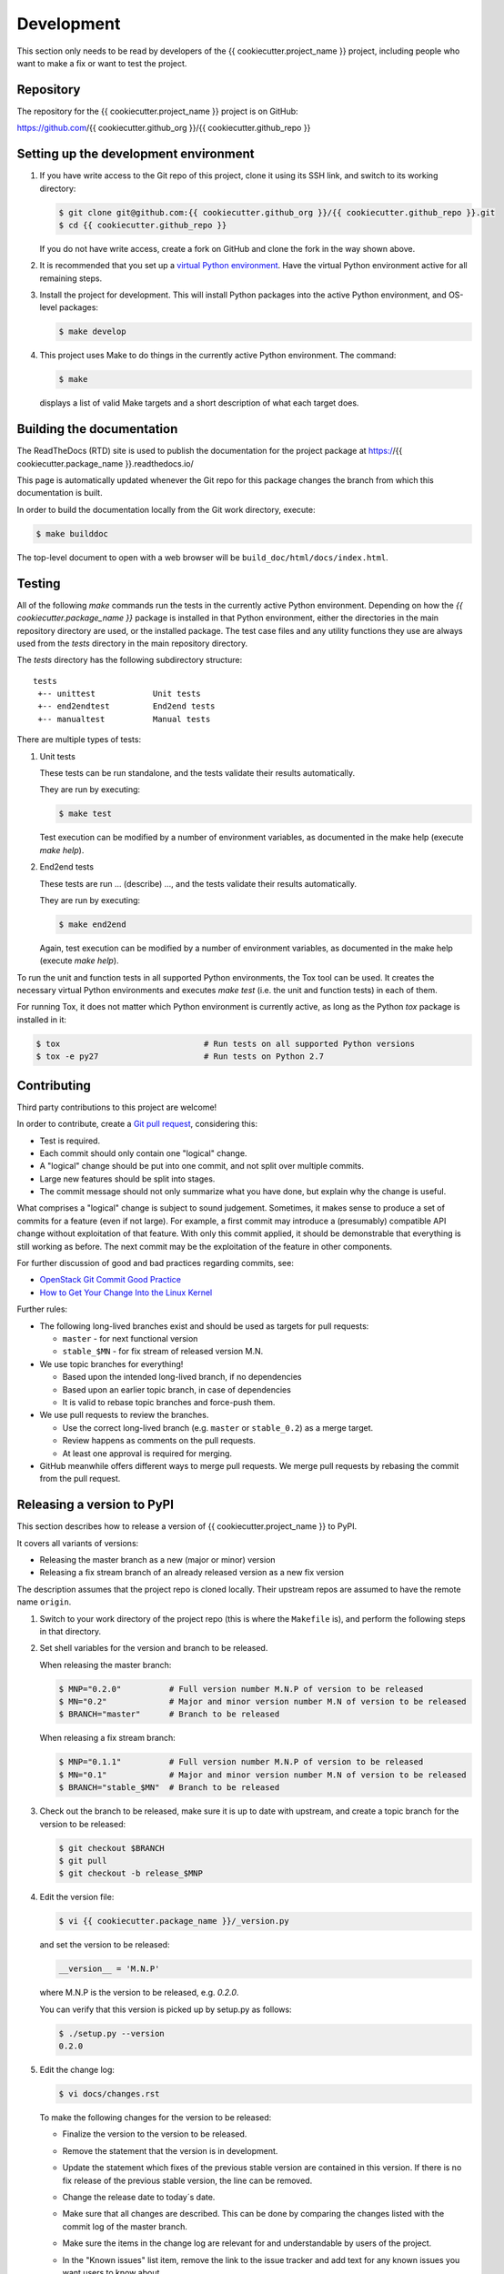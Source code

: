 
.. _`Development`:

Development
===========

This section only needs to be read by developers of the
{{ cookiecutter.project_name }} project,
including people who want to make a fix or want to test the project.


.. _`Repository`:

Repository
----------

The repository for the {{ cookiecutter.project_name }} project is on GitHub:

https://github.com/{{ cookiecutter.github_org }}/{{ cookiecutter.github_repo }}


.. _`Setting up the development environment`:

Setting up the development environment
--------------------------------------

1. If you have write access to the Git repo of this project, clone it using
   its SSH link, and switch to its working directory:

   .. code-block:: bash

        $ git clone git@github.com:{{ cookiecutter.github_org }}/{{ cookiecutter.github_repo }}.git
        $ cd {{ cookiecutter.github_repo }}

   If you do not have write access, create a fork on GitHub and clone the
   fork in the way shown above.

2. It is recommended that you set up a `virtual Python environment`_.
   Have the virtual Python environment active for all remaining steps.

3. Install the project for development.
   This will install Python packages into the active Python environment,
   and OS-level packages:

   .. code-block:: bash

        $ make develop

4. This project uses Make to do things in the currently active Python
   environment. The command:

   .. code-block:: bash

        $ make

   displays a list of valid Make targets and a short description of what each
   target does.

.. _virtual Python environment: https://docs.python-guide.org/en/latest/dev/virtualenvs/


.. _`Building the documentation`:

Building the documentation
--------------------------

The ReadTheDocs (RTD) site is used to publish the documentation for the
project package at https://{{ cookiecutter.package_name }}.readthedocs.io/

This page is automatically updated whenever the Git repo for this package
changes the branch from which this documentation is built.

In order to build the documentation locally from the Git work directory,
execute:

.. code-block:: bash

    $ make builddoc

The top-level document to open with a web browser will be
``build_doc/html/docs/index.html``.


.. _`Testing`:

.. # Keep the tests/README file in sync with this 'Testing' section.

Testing
-------


All of the following `make` commands run the tests in the currently active
Python environment.
Depending on how the `{{ cookiecutter.package_name }}` package is installed in
that Python environment, either the directories in the main repository
directory are used, or the installed package.
The test case files and any utility functions they use are always used from
the `tests` directory in the main repository directory.

The `tests` directory has the following subdirectory structure:

::

    tests
     +-- unittest            Unit tests
     +-- end2endtest         End2end tests
     +-- manualtest          Manual tests

There are multiple types of tests:

1. Unit tests

   These tests can be run standalone, and the tests validate their results
   automatically.

   They are run by executing:

   .. code-block:: bash

       $ make test

   Test execution can be modified by a number of environment variables, as
   documented in the make help (execute `make help`).

2. End2end tests

   These tests are run ... (describe) ..., and the tests validate
   their results automatically.

   They are run by executing:

   .. code-block:: bash

       $ make end2end

   Again, test execution can be modified by a number of environment variables,
   as documented in the make help (execute `make help`).

To run the unit and function tests in all supported Python environments, the
Tox tool can be used. It creates the necessary virtual Python environments and
executes `make test` (i.e. the unit and function tests) in each of them.

For running Tox, it does not matter which Python environment is currently
active, as long as the Python `tox` package is installed in it:

.. code-block:: bash

    $ tox                              # Run tests on all supported Python versions
    $ tox -e py27                      # Run tests on Python 2.7


.. _`Contributing`:

Contributing
------------

Third party contributions to this project are welcome!

In order to contribute, create a `Git pull request`_, considering this:

.. _Git pull request: https://help.github.com/articles/using-pull-requests/

* Test is required.
* Each commit should only contain one "logical" change.
* A "logical" change should be put into one commit, and not split over multiple
  commits.
* Large new features should be split into stages.
* The commit message should not only summarize what you have done, but explain
  why the change is useful.

What comprises a "logical" change is subject to sound judgement. Sometimes, it
makes sense to produce a set of commits for a feature (even if not large).
For example, a first commit may introduce a (presumably) compatible API change
without exploitation of that feature. With only this commit applied, it should
be demonstrable that everything is still working as before. The next commit may
be the exploitation of the feature in other components.

For further discussion of good and bad practices regarding commits, see:

* `OpenStack Git Commit Good Practice`_

* `How to Get Your Change Into the Linux Kernel`_

.. _OpenStack Git Commit Good Practice: https://wiki.openstack.org/wiki/GitCommitMessages
.. _How to Get Your Change Into the Linux Kernel: https://www.kernel.org/doc/Documentation/SubmittingPatches

Further rules:

* The following long-lived branches exist and should be used as targets for
  pull requests:

  - ``master`` - for next functional version

  - ``stable_$MN`` - for fix stream of released version M.N.

* We use topic branches for everything!

  - Based upon the intended long-lived branch, if no dependencies

  - Based upon an earlier topic branch, in case of dependencies

  - It is valid to rebase topic branches and force-push them.

* We use pull requests to review the branches.

  - Use the correct long-lived branch (e.g. ``master`` or ``stable_0.2``) as a
    merge target.

  - Review happens as comments on the pull requests.

  - At least one approval is required for merging.

* GitHub meanwhile offers different ways to merge pull requests. We merge pull
  requests by rebasing the commit from the pull request.

Releasing a version to PyPI
---------------------------

This section describes how to release a version of {{ cookiecutter.project_name }}
to PyPI.

It covers all variants of versions:

* Releasing the master branch as a new (major or minor) version

* Releasing a fix stream branch of an already released version as a new fix
  version

The description assumes that the project repo is cloned locally.
Their upstream repos are assumed to have the remote name ``origin``.

1.  Switch to your work directory of the project repo (this is where
    the ``Makefile`` is), and perform the following steps in that directory.

2.  Set shell variables for the version and branch to be released.

    When releasing the master branch:

    .. code-block:: bash

        $ MNP="0.2.0"          # Full version number M.N.P of version to be released
        $ MN="0.2"             # Major and minor version number M.N of version to be released
        $ BRANCH="master"      # Branch to be released

    When releasing a fix stream branch:

    .. code-block:: bash

        $ MNP="0.1.1"          # Full version number M.N.P of version to be released
        $ MN="0.1"             # Major and minor version number M.N of version to be released
        $ BRANCH="stable_$MN"  # Branch to be released

3.  Check out the branch to be released, make sure it is up to date with
    upstream, and create a topic branch for the version to be released:

    .. code-block:: bash

        $ git checkout $BRANCH
        $ git pull
        $ git checkout -b release_$MNP

4.  Edit the version file:

    .. code-block:: bash

        $ vi {{ cookiecutter.package_name }}/_version.py

    and set the version to be released:

    .. code-block:: text

        __version__ = 'M.N.P'

    where M.N.P is the version to be released, e.g. `0.2.0`.

    You can verify that this version is picked up by setup.py as follows:

    .. code-block:: bash

        $ ./setup.py --version
        0.2.0

5.  Edit the change log:

    .. code-block:: bash

        $ vi docs/changes.rst

    To make the following changes for the version to be released:

    * Finalize the version to the version to be released.

    * Remove the statement that the version is in development.

    * Update the statement which fixes of the previous stable version
      are contained in this version.  If there is no fix release
      of the previous stable version, the line can be removed.

    * Change the release date to today´s date.

    * Make sure that all changes are described. This can be done by comparing
      the changes listed with the commit log of the master branch.

    * Make sure the items in the change log are relevant for and understandable
      by users of the project.

    * In the "Known issues" list item, remove the link to the issue tracker
      and add text for any known issues you want users to know about.

      Note: Just linking to the issue tracker quickly becomes incorrect for a
      released version and is therefore only good during development of a
      version. In the "Starting a new version" section, the link will be added
      again for the new version.

6.  Perform a complete build (in your favorite Python virtual environment):

    .. code-block:: bash

        $ make clobber
        $ make all

    If this fails, fix and iterate over this step until it succeeds.

7.  Commit the changes and push to upstream:

    .. code-block:: bash

        $ git status    # to double check which files have been changed
        $ git commit -asm "Release $MNP"
        $ git push --set-upstream origin release_$MNP

8.  On GitHub, create a Pull Request for branch ``release_$MNP``. This will
    trigger the CI runs in Travis and Appveyor.

    Important: When creating Pull Requests, GitHub by default targets
    the ``master`` branch. If you are releasing a fix version, you need to
    change the target branch of the Pull Request to ``stable_$MN``.

9.  Perform a complete test using Tox:

    .. code-block:: bash

        $ tox

    This will create virtual Python environments for all supported Python
    versions that are installed on your system and will invoke ``make test``
    in each of them.

10. If any of the tests mentioned above fails, fix the problem and iterate
    back to step 6. until they all succeed.

11. On GitHub, once the CI runs for the Pull Request succeed:

    - Merge the Pull Request (no review is needed)

    - Delete the branch of the Pull Request (``release_$MNP``)

12. Checkout the branch you are releasing, update it from upstream, and
    delete the local topic branch you created:

    .. code-block:: bash

        $ git checkout $BRANCH
        $ git pull
        $ git branch -d release_$MNP

13. Tag the version:

    This step tags the local repo and pushes it upstream:

    .. code-block:: bash

        $ git status    # double check that the branch to be released (`$BRANCH`) is checked out
        $ git tag $MNP
        $ git push --tags

14. If you released the master branch it will be fixed separately, so it needs
    a new fix stream.

    * Create a branch for its fix stream and push it upstream:

      .. code-block:: bash

          $ git status    # double check that the branch to be released (`$BRANCH`) is checked out
          $ git checkout -b stable_$MN
          $ git push --set-upstream origin stable_$MN

    * Log on to `RTD <https://readthedocs.org/>`_, go to the project,
      and activate the new branch ``stable_$MN`` as a version to be built.

15. On GitHub, edit the new tag, and create a release description on it. This
    will cause it to appear in the Release tab.

16. On GitHub, close milestone M.N.P.

    Note: Issues with that milestone will be moved forward in the section
    "Starting a new version".

17. Upload the package to PyPI:

    .. code-block:: bash

        $ make upload

    **Attention!!** This only works once. You cannot re-release the same
    version to PyPI.

    Verify that it arrived on PyPI: https://pypi.python.org/pypi/{{ cookiecutter.package_name }}/

Starting a new version
----------------------

This section shows the steps for starting development of a new version of the
{{ cookiecutter.project_name }} project in its Git repo.

It covers all variants of new versions:

* A new (major or minor) version for new development based upon the master
  branch.

* A new fix version based on a ``stable_$MN`` fix stream branch.

1.  Switch to the work directory of your repo clone and perform the following
    steps in that directory.

2.  Set shell variables for the version to be started and for the branch it is
    based upon.

    When starting a new major or minor version based on the master branch:

    .. code-block:: bash

        $ MNP="0.2.0"          # Full version number M.N.P of version to be started
        $ MN="0.2"             # Major and minor version number M.N of version to be started
        $ BRANCH="master"      # Branch the new version is based on

    When releasing a fix version based on a fix stream branch:

    .. code-block:: bash

        $ MNP="0.1.1"          # Full version number M.N.P of version to be started
        $ MN="0.1"             # Major and minor version number M.N of version to be started
        $ BRANCH="stable_$MN"  # Branch the new version is based on

3.  Check out the branch the new version is based upon, make sure it is up to
    date with upstream, and create a topic branch for the new version:

    .. code-block:: bash

        $ git checkout $BRANCH
        $ git pull
        $ git checkout -b start_$MNP

4.  Edit the version file:

    .. code-block:: bash

        $ vi {{ cookiecutter.package_name }}/_version.py

    and set the version to the new development version:

    .. code-block:: text

        __version__ = 'M.N.P.dev1'

    where M.N.P is the new version to be started, e.g. `0.2.0`.

5.  Edit the change log:

    .. code-block:: bash

        $ vi docs/changes.rst

    To insert the following section before the top-most section:

    .. code-block:: text

        {{ cookiecutter.package_name }} 0.2.0.dev1
        ------------------------------------------

        This version contains all fixes up to {{ cookiecutter.package_name }} 0.1.x.

        Released: not yet

        **Incompatible changes:**

        **Deprecations:**

        **Bug fixes:**

        **Enhancements:**

        **Cleanup:**

        **Known issues:**

        * See `list of open issues`_.

        .. _`list of open issues`: https://github.com/{{ cookiecutter.github_org }}/{{ cookiecutter.github_repo }}/issues

6.  Commit the changes and push to upstream:

    .. code-block:: bash

        $ git status    # to double check which files have been changed
        $ git commit -asm "Start $MNP"
        $ git push --set-upstream origin start_$MNP

7.  On Github, create a Pull Request for branch ``start_$MNP``.

    Important: When creating Pull Requests, GitHub by default targets
    the master branch. If you are starting a fix version, you need to
    change the target branch of the Pull Request to ``stable_$MN``.

8.  On GitHub, once all of these tests succeed:

    - Merge the Pull Request (no review is needed)

    - Delete the branch of the Pull Request (``release_$MNP``)

9.  Checkout the branch the new version is based upon, update it from
    upstream, and delete the local topic branch you created:

    .. code-block:: bash

        $ git checkout $BRANCH
        $ git pull
        $ git branch -d start_$MNP

10. On GitHub, create a new milestone M.N.P for the version that is started.

11. On GitHub, list all open issues that still have a milestone of less than
    M.N.P set, and update them as needed to target milestone M.N.P.
